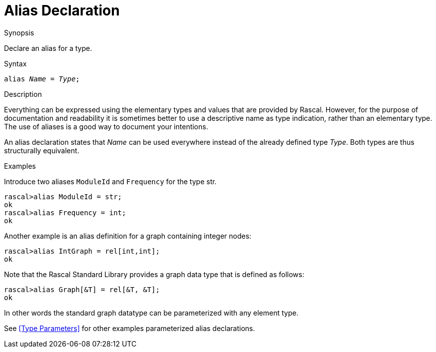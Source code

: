 
[[Declarations-Alias]]
# Alias Declaration
:concept: Declarations/Alias

.Synopsis
Declare an alias for a type.



.Syntax
`alias _Name_  = _Type_;`

.Types

.Function

.Description
Everything can be expressed using the elementary types and values that are provided by Rascal. 
However, for the purpose of documentation and readability it is sometimes better to use a descriptive name as type indication, rather than an elementary type.  The use of aliases is a good way to document your intentions. 

An alias declaration states that _Name_ can be used everywhere instead of the already defined type _Type_. 
Both types are thus structurally equivalent. 

.Examples
[source,rascal-shell]
----
----
Introduce two aliases `ModuleId` and `Frequency` for the type str.
[source,rascal-shell]
----
rascal>alias ModuleId = str;
ok
rascal>alias Frequency = int;
ok
----
Another example is an alias definition for a graph containing integer nodes:
[source,rascal-shell]
----
rascal>alias IntGraph = rel[int,int];
ok
----
Note that the Rascal Standard Library provides a graph data type that is defined as follows:
[source,rascal-shell]
----
rascal>alias Graph[&T] = rel[&T, &T];
ok
----
In other words the standard graph datatype can be parameterized with any element type.

See <<Type Parameters>> for other examples parameterized alias declarations.

.Benefits

.Pitfalls


:leveloffset: +1

:leveloffset: -1